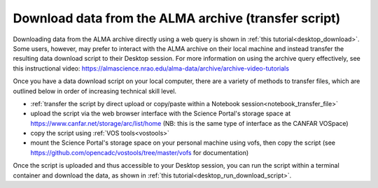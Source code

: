 .. _desktop_script_download:

Download data from the ALMA archive (transfer script)
======================================================

Downloading data from the ALMA archive directly using a web
query is shown in :ref:`this tutorial<desktop_download>`.
Some users, however, may prefer to interact with the ALMA
archive on their local machine and instead transfer the
resulting data download script to their Desktop session.
For more information on using the archive query effectively, see this
instructional video: 
https://almascience.nrao.edu/alma-data/archive/archive-video-tutorials

Once you have a data download script on your local computer, there are a 
variety of methods to transfer files, 
which are outlined below in order of increasing technical skill level.

* :ref:`transfer the script by direct upload or copy/paste within a Notebook session<notebook_transfer_file>`
* upload the script via the web browser interface with the Science Portal's storage space at https://www.canfar.net/storage/arc/list/home (NB: this is the same type of interface as the CANFAR VOSpace)
* copy the script using :ref:`VOS tools<vostools>`
* mount the Science Portal's storage space on your personal machine using vofs, then copy the script (see https://github.com/opencadc/vostools/tree/master/vofs for documentation) 

Once the script is uploaded and thus accessible to your Desktop session, you 
can run the script within a terminal container and download the data, as 
shown in 
:ref:`this tutorial<desktop_run_download_script>`.

